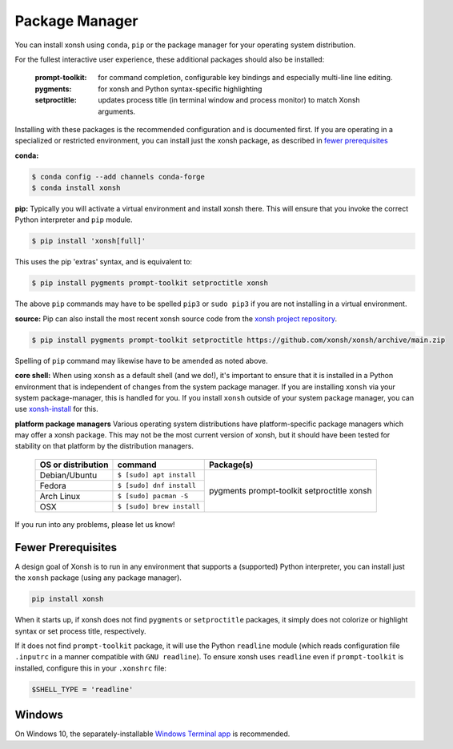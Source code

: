 Package Manager
===============

You can install xonsh using ``conda``, ``pip`` or the package manager for
your operating system distribution.

For the fullest interactive user experience, these additional packages should also be installed:

  :prompt-toolkit: for command completion, configurable key bindings and especially multi-line line editing.
  :pygments: for xonsh and Python syntax-specific highlighting
  :setproctitle: updates process title (in terminal window and process monitor) to match Xonsh arguments.

Installing with these packages is the recommended configuration and is documented first.
If you are operating in a specialized or restricted environment, you can install just the xonsh package, as
described in `fewer prerequisites`_


**conda:**

.. code-block:: console

    $ conda config --add channels conda-forge
    $ conda install xonsh


**pip:** Typically you will activate a virtual environment and install xonsh there.  This will ensure that you invoke the
correct Python interpreter and ``pip`` module.

.. code-block:: console

    $ pip install 'xonsh[full]'

This uses the pip 'extras' syntax, and is equivalent to:

.. code-block:: console

    $ pip install pygments prompt-toolkit setproctitle xonsh

The above ``pip`` commands may have to be spelled ``pip3`` or ``sudo pip3`` if you are not installing in a virtual environment.

**source:** Pip can also install the most recent xonsh source code from the
`xonsh project repository <https://github.com/xonsh/xonsh>`_.

.. code-block:: console

    $ pip install pygments prompt-toolkit setproctitle https://github.com/xonsh/xonsh/archive/main.zip

Spelling of ``pip`` command may likewise have to be amended as noted above.

**core shell:** When using ``xonsh`` as a default shell (and we do!), it's important to ensure that it is installed in a
Python environment that is independent of changes from the system package manager.  If you are installing
``xonsh`` via your system package-manager, this is handled for you.  If you install ``xonsh`` outside of your
system package manager, you can use `xonsh-install <a href="https://github.com/anki-code/xonsh-install>`_ for this.

**platform package managers**
Various operating system distributions have platform-specific package managers which may offer a xonsh package.
This may not be  the most current version of xonsh, but it should have been tested for stability on that platform
by the distribution managers.


   +---------------------------+-----------------------------+---------------------+
   | OS or distribution        |  command                    |   Package(s)        |
   +===========================+=============================+=====================+
   | Debian/Ubuntu             | ``$ [sudo] apt install``    |                     |
   +---------------------------+-----------------------------+    pygments         |
   | Fedora                    | ``$ [sudo] dnf install``    |    prompt-toolkit   |
   +---------------------------+-----------------------------+    setproctitle     |
   | Arch Linux                | ``$ [sudo] pacman -S``      |    xonsh            |
   +---------------------------+-----------------------------+                     |
   | OSX                       | ``$ [sudo] brew install``   |                     |
   +---------------------------+-----------------------------+---------------------+


If you run into any problems, please let us know!

Fewer Prerequisites
--------------------

A design goal of Xonsh is to run in any environment that supports a (supported) Python interpreter, you
can install just the ``xonsh`` package (using any package manager).

.. code-block:: console

    pip install xonsh

When it starts up, if xonsh does not find ``pygments`` or ``setproctitle`` packages, it simply does not colorize
or highlight syntax or set process title, respectively.

If it does not find ``prompt-toolkit`` package, it will
use the Python ``readline`` module (which reads configuration  file ``.inputrc`` in a manner compatible with ``GNU readline``).
To ensure xonsh uses ``readline`` even if ``prompt-toolkit`` is installed, configure this in your
``.xonshrc`` file:

.. code-block:: xonshcon

    $SHELL_TYPE = 'readline'

Windows
-------

On Windows 10, the separately-installable `Windows Terminal app`_ is recommended.

.. _`Windows Terminal app`: platform-issues.html#windows-terminal
